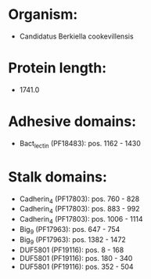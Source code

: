 * Organism:
- Candidatus Berkiella cookevillensis
* Protein length:
- 1741.0
* Adhesive domains:
- Bact_lectin (PF18483): pos. 1162 - 1430
* Stalk domains:
- Cadherin_4 (PF17803): pos. 760 - 828
- Cadherin_4 (PF17803): pos. 883 - 992
- Cadherin_4 (PF17803): pos. 1006 - 1114
- Big_9 (PF17963): pos. 647 - 754
- Big_9 (PF17963): pos. 1382 - 1472
- DUF5801 (PF19116): pos. 8 - 168
- DUF5801 (PF19116): pos. 180 - 340
- DUF5801 (PF19116): pos. 352 - 504

